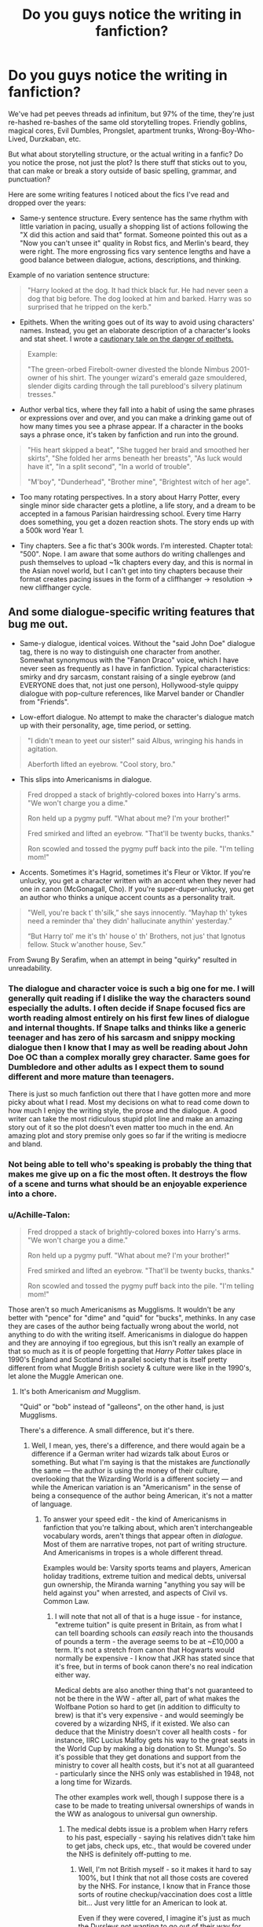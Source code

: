 #+TITLE: Do you guys notice the writing in fanfiction?

* Do you guys notice the writing in fanfiction?
:PROPERTIES:
:Author: 4ecks
:Score: 83
:DateUnix: 1571065286.0
:DateShort: 2019-Oct-14
:FlairText: Discussion
:END:
We've had pet peeves threads ad infinitum, but 97% of the time, they're just re-hashed re-bashes of the same old storytelling tropes. Friendly goblins, magical cores, Evil Dumbles, Prongslet, apartment trunks, Wrong-Boy-Who-Lived, Durzkaban, etc.

But what about storytelling structure, or the actual writing in a fanfic? Do you notice the prose, not just the plot? Is there stuff that sticks out to you, that can make or break a story outside of basic spelling, grammar, and punctuation?

Here are some writing features I noticed about the fics I've read and dropped over the years:

- Same-y sentence structure. Every sentence has the same rhythm with little variation in pacing, usually a shopping list of actions following the "X did this action and said that" format. Someone pointed this out as a "Now you can't unsee it" quality in Robst fics, and Merlin's beard, they were right. The more engrossing fics vary sentence lengths and have a good balance between dialogue, actions, descriptions, and thinking.

Example of no variation sentence structure:

#+begin_quote

  #+begin_quote
    "Harry looked at the dog. It had thick black fur. He had never seen a dog that big before. The dog looked at him and barked. Harry was so surprised that he tripped on the kerb."
  #+end_quote
#+end_quote

- Epithets. When the writing goes out of its way to avoid using characters' names. Instead, you get an elaborate description of a character's looks and stat sheet. I wrote a [[https://www.reddit.com/r/HPfanfiction/comments/d7sagj/harry_potter_and_the_unintentional_epithet/][cautionary tale on the danger of epithets.]]

#+begin_quote
  Example:

  #+begin_quote
    "The green-orbed Firebolt-owner divested the blonde Nimbus 2001-owner of his shirt. The younger wizard's emerald gaze smouldered, slender digits carding through the tall pureblood's silvery platinum tresses."
  #+end_quote
#+end_quote

- Author verbal tics, where they fall into a habit of using the same phrases or expressions over and over, and you can make a drinking game out of how many times you see a phrase appear. If a character in the books says a phrase once, it's taken by fanfiction and run into the ground.\\

#+begin_quote

  #+begin_quote
    "His heart skipped a beat", "She tugged her braid and smoothed her skirts", "She folded her arms beneath her breasts", "As luck would have it", "In a split second", "In a world of trouble".

    "M'boy", "Dunderhead", "Brother mine", "Brightest witch of her age".
  #+end_quote
#+end_quote

- Too many rotating perspectives. In a story about Harry Potter, every single minor side character gets a plotline, a life story, and a dream to be accepted in a famous Parisian hairdressing school. Every time Harry does something, you get a dozen reaction shots. The story ends up with a 500k word Year 1.

- Tiny chapters. See a fic that's 300k words. I'm interested. Chapter total: "500". Nope. I am aware that some authors do writing challenges and push themselves to upload ~1k chapters every day, and this is normal in the Asian novel world, but I can't get into tiny chapters because their format creates pacing issues in the form of a cliffhanger -> resolution -> new cliffhanger cycle.


** And some dialogue-specific writing features that bug me out.

- Same-y dialogue, identical voices. Without the "said John Doe" dialogue tag, there is no way to distinguish one character from another. Somewhat synonymous with the "Fanon Draco" voice, which I have never seen as frequently as I have in fanfiction. Typical characteristics: smirky and dry sarcasm, constant raising of a single eyebrow (and EVERYONE does that, not just one person), Hollywood-style quippy dialogue with pop-culture references, like Marvel bander or Chandler from "Friends".

- Low-effort dialogue. No attempt to make the character's dialogue match up with their personality, age, time period, or setting.

#+begin_quote

  #+begin_quote
    "I didn't mean to yeet our sister!" said Albus, wringing his hands in agitation.

    Aberforth lifted an eyebrow. "Cool story, bro."
  #+end_quote
#+end_quote

- This slips into Americanisms in dialogue.

#+begin_quote

  #+begin_quote
    Fred dropped a stack of brightly-colored boxes into Harry's arms. "We won't charge you a dime."

    Ron held up a pygmy puff. "What about me? I'm your brother!"

    Fred smirked and lifted an eyebrow. "That'll be twenty bucks, thanks."

    Ron scowled and tossed the pygmy puff back into the pile. "I'm telling mom!"
  #+end_quote
#+end_quote

- Accents. Sometimes it's Hagrid, sometimes it's Fleur or Viktor. If you're unlucky, you get a character written with an accent when they never had one in canon (McGonagall, Cho). If you're super-duper-unlucky, you get an author who thinks a unique accent counts as a personality trait.

#+begin_quote

  #+begin_quote
    "Well, you're back t' th'silk,” she says innocently. “Mayhap th' tykes need a reminder tha' they didn' hallucinate anythin' yesterday.”

    “But Harry tol' me it's th' house o' th' Brothers, not jus' that Ignotus fellow. Stuck w'another house, Sev.”
  #+end_quote
#+end_quote

From Swung By Serafim, when an attempt in being "quirky" resulted in unreadability.
:PROPERTIES:
:Author: 4ecks
:Score: 37
:DateUnix: 1571065599.0
:DateShort: 2019-Oct-14
:END:

*** The dialogue and character voice is such a big one for me. I will generally quit reading if I dislike the way the characters sound especially the adults. I often decide if Snape focused fics are worth reading almost entirely on his first few lines of dialogue and internal thoughts. If Snape talks and thinks like a generic teenager and has zero of his sarcasm and snippy mocking dialogue then I know that I may as well be reading about John Doe OC than a complex morally grey character. Same goes for Dumbledore and other adults as I expect them to sound different and more mature than teenagers.

There is just so much fanfiction out there that I have gotten more and more picky about what I read. Most my decisions on what to read come down to how much I enjoy the writing style, the prose and the dialogue. A good writer can take the most ridiculous stupid plot line and make an amazing story out of it so the plot doesn't even matter too much in the end. An amazing plot and story premise only goes so far if the writing is mediocre and bland.
:PROPERTIES:
:Author: dehue
:Score: 24
:DateUnix: 1571072039.0
:DateShort: 2019-Oct-14
:END:


*** Not being able to tell who's speaking is probably the thing that makes me give up on a fic the most often. It destroys the flow of a scene and turns what should be an enjoyable experience into a chore.
:PROPERTIES:
:Author: MrBlack103
:Score: 9
:DateUnix: 1571075004.0
:DateShort: 2019-Oct-14
:END:


*** u/Achille-Talon:
#+begin_quote
  Fred dropped a stack of brightly-colored boxes into Harry's arms. "We won't charge you a dime."

  Ron held up a pygmy puff. "What about me? I'm your brother!"

  Fred smirked and lifted an eyebrow. "That'll be twenty bucks, thanks."

  Ron scowled and tossed the pygmy puff back into the pile. "I'm telling mom!"
#+end_quote

Those aren't so much Americanisms as Mugglisms. It wouldn't be any better with "pence" for "dime" and "quid" for "bucks", methinks. In any case they are cases of the author being factually wrong about the world, not anything to do with the writing itself. Americanisms in dialogue do happen and they are annoying if too egregious, but this isn't really an example of that so much as it is of people forgetting that /Harry Potter/ takes place in 1990's England and Scotland in a parallel society that is itself pretty different from what Muggle British society & culture were like in the 1990's, let alone the Muggle American one.
:PROPERTIES:
:Author: Achille-Talon
:Score: 11
:DateUnix: 1571071216.0
:DateShort: 2019-Oct-14
:END:

**** It's both Americanism /and/ Mugglism.

"Quid" or "bob" instead of "galleons", on the other hand, is just Mugglisms.

There's a difference. A small difference, but it's there.
:PROPERTIES:
:Author: 4ecks
:Score: 18
:DateUnix: 1571071423.0
:DateShort: 2019-Oct-14
:END:

***** Well, I mean, yes, there's a difference, and there would again be a difference if a German writer had wizards talk about Euros or something. But what I'm saying is that the mistakes are /functionally/ the same --- the author is using the money of their culture, overlooking that the Wizarding World is a different society --- and while the American variation is an "Americanism" in the sense of being a consequence of the author being American, it's not a matter of language.
:PROPERTIES:
:Author: Achille-Talon
:Score: 1
:DateUnix: 1571071729.0
:DateShort: 2019-Oct-14
:END:

****** To answer your speed edit - the kind of Americanisms in fanfiction that you're talking about, which aren't interchangeable vocabulary words, aren't things that appear often in /dialogue./ Most of them are narrative tropes, not part of writing structure. And Americanisms in tropes is a whole different thread.

Examples would be: Varsity sports teams and players, American holiday traditions, extreme tuition and medical debts, universal gun ownership, the Miranda warning "anything you say will be held against you" when arrested, and aspects of Civil vs. Common Law.
:PROPERTIES:
:Author: 4ecks
:Score: 6
:DateUnix: 1571072011.0
:DateShort: 2019-Oct-14
:END:

******* I will note that not all of that is a huge issue - for instance, "extreme tuition" is quite present in Britain, as from what I can tell boarding schools can /easily/ reach into the thousands of pounds a term - the average seems to be at ~£10,000 a term. It's not a stretch from canon that Hogwarts would normally be expensive - I know that JKR has stated since that it's free, but in terms of book canon there's no real indication either way.

Medical debts are also another thing that's not guaranteed to not be there in the WW - after all, part of what makes the Wolfbane Potion so hard to get (in addition to difficulty to brew) is that it's very expensive - and would seemingly be covered by a wizarding NHS, if it existed. We also can deduce that the Ministry doesn't cover all health costs - for instance, IIRC Lucius Malfoy gets his way to the great seats in the World Cup by making a big donation to St. Mungo's. So it's possible that they get donations and support from the ministry to cover all health costs, but it's not at all guaranteed - particularly since the NHS only was established in 1948, not a long time for Wizards.

The other examples work well, though I suppose there is a case to be made to treating universal ownerships of wands in the WW as analogous to universal gun ownership.
:PROPERTIES:
:Author: matgopack
:Score: 4
:DateUnix: 1571086229.0
:DateShort: 2019-Oct-15
:END:

******** The medical debts issue is a problem when Harry refers to his past, especially - saying his relatives didn't take him to get jabs, check ups, etc., that would be covered under the NHS is definitely off-putting to me.
:PROPERTIES:
:Author: Sporkalork
:Score: 3
:DateUnix: 1571144086.0
:DateShort: 2019-Oct-15
:END:

********* Well, I'm not British myself - so it makes it hard to say 100%, but I think that not all those costs are covered by the NHS. For instance, I know that in France those sorts of routine checkup/vaccination does cost a little bit... Just very little for an American to look at.

Even if they were covered, I imagine it's just as much the Dursleys not wanting to go out of their way for Harry than anything else
:PROPERTIES:
:Author: matgopack
:Score: 0
:DateUnix: 1571144558.0
:DateShort: 2019-Oct-15
:END:


******* Yes, those things do exist, but what do they have to do with "the writing" (which is the subject of this thread)?

Also, for things like holiday traditions, the Miranda warning and law, I don't think the Wizarding World should be very much like Muggle Britain anyway, so I have no strong objections to authors basing themselves on what they know rather than British customs specifically.
:PROPERTIES:
:Author: Achille-Talon
:Score: 0
:DateUnix: 1571076072.0
:DateShort: 2019-Oct-14
:END:


**** Bit of a minor nitpick, I guess, but there's also the "mom" part. That's American.

"Mum" would be better.
:PROPERTIES:
:Author: alarmstrike
:Score: 4
:DateUnix: 1571106371.0
:DateShort: 2019-Oct-15
:END:


*** u/YOB1997:
#+begin_quote
  "I didn't mean to yeet our sister!" said Albus, wringing his hands in agitation.

  Aberforth lifted an eyebrow. "Cool story, bro."
#+end_quote

This is pretty funny, ngl.
:PROPERTIES:
:Author: YOB1997
:Score: 1
:DateUnix: 1580594779.0
:DateShort: 2020-Feb-02
:END:


** I certainly notice the writing - usually not on purpose/deliberately (ie, analyzing it) but in the feel it gives off. Frankly, it's the reason I drop most fics - the writing quality being poor enough to not draw my interest.

Your example of the same-y sentence structure is a good one - I'd also add that a lot of short sentences do the same feel to me.

Dialogue is a tough one, because it's very difficult to write good one I find - but yeah, if the words they use stand out too much, it's kinda ridiculous. American-isms isn't necessarily a problem for me (depends on which ones they are, and how much they have in it) - but other aspects can easily make me shake my head at poor writing.

I personally find it hard to overlook bad writing to enjoy a work - probably more so than any tired trope, honestly.
:PROPERTIES:
:Author: matgopack
:Score: 24
:DateUnix: 1571066881.0
:DateShort: 2019-Oct-14
:END:

*** Short sentences and one-sentence paragraphs can work, if they're infrequent. It can be a useful way to add tension and movement in action sequences, as long as the rest of the story has varied sentence/paragraph lengths. It makes the kicker moment hid harder when the sentence is short and abrupt.

Example from the books:

#+begin_quote
  A few more of the portraits had stirred now. Terror of being interrogated made Harry stride across the room and seize the doorknob. It would not turn.

  He was shut in.
#+end_quote

If it was written in one paragraph, with no variation in sentences, you wouldn't get the same effect.

#+begin_quote
  A few more of the portraits had stirred now. Harry was terrified of being interrogated. He strode across the room and seized the doorknob. It would not turn. He was shut in.
#+end_quote

...And that's the difference between Robst and JKR, lol.

I think dialogue is one of those things that, when it's good, it blends in seamlessly with the characterization and story. You don't really notice it, because you're fully immersed in the story and characters. But when it's bad, it stands out and ruins the story and turns the characters into tropey caricatures. Kind of like a getting into a car or elevator. When it's working well, it's a smooth ride and you forget about it and get where you're going. When it's broken, it ruins your day.
:PROPERTIES:
:Author: 4ecks
:Score: 12
:DateUnix: 1571069729.0
:DateShort: 2019-Oct-14
:END:


** Honestly, writing and prose are one of the most important things to me when reading a fanfic. For example, people complain about RobSt's plots and characterization, but I can't even get to the blandness because his sentence structure just feels off to me.
:PROPERTIES:
:Author: bonsly24
:Score: 24
:DateUnix: 1571068903.0
:DateShort: 2019-Oct-14
:END:

*** u/4ecks:
#+begin_quote
  I can't even get to the blandness because his sentence structure just feels off to me.
#+end_quote

I just flipped to a random chapter in "Harry Crow", and the blandness effect comes from every sentence of every paragraph having an identical structure with minimal variation. Character name's or pronoun, the action they take, result of the action.

#+begin_quote
  Bill had fired three hexes at Harry in quick succession, all at different body parts. Harry had deflected the first one at Malfoy again, dodged the second but the third one connected with his thigh. Harry though didn't cry out, merely bowed in acknowledgement to his teacher's skill.
#+end_quote

Outside of the dialogue, the rest of the prose is a running commentary on what's happening and what everyone's doing, with very little prose spent on developing character through contemplation and thought, like the Harry written by JKR. The Harry in the books /thinks/ about what's happening around him, not just acting and reacting like Robst's Harry. JKR's Harry gets angsty at times (OotP), but it also makes him feel like a human and not a robot.

#+begin_quote
  He walked up the marble staircase two steps at a time, past the many students hurrying towards lunch. The anger that had just flared so unexpectedly still blazed inside him, and the vision of Ron and Hermione's shocked faces afforded him a sense of deep satisfaction.
#+end_quote
:PROPERTIES:
:Author: 4ecks
:Score: 15
:DateUnix: 1571071035.0
:DateShort: 2019-Oct-14
:END:

**** All good points. You put this stuff into words /way/ better than I could, most of the time I could tell you that a fic feels off, but not /why/ It feels off.
:PROPERTIES:
:Author: bonsly24
:Score: 8
:DateUnix: 1571072795.0
:DateShort: 2019-Oct-14
:END:


** u/mlxv4:
#+begin_quote
  "His heart skipped a beat", "She tugged her braid and smoothed her skirts", "She folded her arms beneath her breasts", "As luck would have it", "In a split second", "In a world of trouble".
#+end_quote

Blood and bloody ashes if that didn't immediately throw me back to Wheel of Time haha. Though in fairness, I'll say that despite Jordan's constant verbal tics, his prose had a very nice storybook like quality that sold the tone harder than anything else could.

Also yeah I actively don't read most fanfiction because the writing feels stale. I feel like I could get through the worst of plots if the writing was just a biiit better.
:PROPERTIES:
:Author: mlxv4
:Score: 13
:DateUnix: 1571083109.0
:DateShort: 2019-Oct-14
:END:

*** Same! I am doing a re-read in anticipation of the Amazon show and was momentarily confused as to what subreddit I was in. It's a very Wheel of Time sentence.
:PROPERTIES:
:Author: dehue
:Score: 3
:DateUnix: 1571108915.0
:DateShort: 2019-Oct-15
:END:


** I definitely notice things I don't like in writing style but I never really stop to think what it is that bugs me. Constant short sentences and run on sentences are the only ones I know straight away that that's what's bugging me. I can overlook bad spelling and grammer pretty easily, my mind kinda corrects it as I'm reading so I don't always notice it unless it's something glaringly obvious to me. But I've definitely given up on something if the style bugs me in some way, usually only shorter or one shot fics, but sometimes longer ones as well, I usually give those a few chapters to improve first if I like the story itself.
:PROPERTIES:
:Author: WhiteKnightPrimal
:Score: 10
:DateUnix: 1571069281.0
:DateShort: 2019-Oct-14
:END:

*** I'm the same way. Especially if the grammar + spelling mistakes aren't super frequent. Unless it's something that makes the story completely unreadable (i.e. the author doesn't know what paragraph breaks are, I can't follow a conversation or what a character is doing, etc.) I don't really notice. I also think I'm a lot more forgiving in fanfiction than I would be for professionally published works. Most fanfiction authors are relying completely on like a vaguely competent friend and their own understanding of language for editing, mistakes are inevitable.
:PROPERTIES:
:Author: crystalldaddy
:Score: 3
:DateUnix: 1571083025.0
:DateShort: 2019-Oct-14
:END:

**** I'm definitely more forgiving with fanfiction than professional work. If something is professionally published but has spelling errors etc then there are people not doing their job. It makes the author look bad but chances are it was a simple mistake missed by editors and publishers. Fanfiction on the other hand is more of a hobby. It's done for fun and to improve your own writing. There shouldn't be an expectation for things like spelling and grammar to be perfect in fanfiction in my opinion. Not everyone is going to have someone to check over their work and even if they do the chances of something being missed are still pretty big. If the spelling is so bad you can't understand what's been written then it's a problem, but I haven't come across that often.
:PROPERTIES:
:Author: WhiteKnightPrimal
:Score: 3
:DateUnix: 1571083390.0
:DateShort: 2019-Oct-14
:END:


** Oh god yes. So many times I have seen a really good premise that managed to avoid/subvert tropes only to nope out because the prose sucked. If the story is good enough I'll tough through it (Basilisk-born, while certainly not quite grammatically correct is at least consistent in how it is incorrect, which makes it more manageable. That said, holy shit the worldbuilding) but most of the time when the writing sucks I just close the window. Run-on sentences I can generally deal with, those usually mean there's at least /some/ description to be had. When the sentences are super short I just can't though.
:PROPERTIES:
:Author: Erebus1999
:Score: 6
:DateUnix: 1571069868.0
:DateShort: 2019-Oct-14
:END:


** My dear child! I wish I had seen this thread before posting a rant based on authors who misuse the words “breath/breathe” and “past/passed”. My beef is nowhere near the level of sophistication that many comments have attained; nonetheless, I become batshit crazy every time I see this! “Breath, fic reader! Just breath deeply!”
:PROPERTIES:
:Author: CocoRobicheau
:Score: 7
:DateUnix: 1571082675.0
:DateShort: 2019-Oct-14
:END:

*** Sounds like you would enjoy linkffn(Minuets in B Minor) :)
:PROPERTIES:
:Author: thrawnca
:Score: 5
:DateUnix: 1571094694.0
:DateShort: 2019-Oct-15
:END:

**** [[https://www.fanfiction.net/s/11739934/1/][*/Minuets in B Minor/*]] by [[https://www.fanfiction.net/u/1304534/Bar-Sira][/Bar Sira/]]

#+begin_quote
  What a difference one word can make...
#+end_quote

^{/Site/:} ^{fanfiction.net} ^{*|*} ^{/Category/:} ^{Harry} ^{Potter} ^{*|*} ^{/Rated/:} ^{Fiction} ^{K+} ^{*|*} ^{/Chapters/:} ^{50} ^{*|*} ^{/Words/:} ^{48,878} ^{*|*} ^{/Reviews/:} ^{87} ^{*|*} ^{/Favs/:} ^{54} ^{*|*} ^{/Follows/:} ^{53} ^{*|*} ^{/Updated/:} ^{8/8} ^{*|*} ^{/Published/:} ^{1/18/2016} ^{*|*} ^{/id/:} ^{11739934} ^{*|*} ^{/Language/:} ^{English} ^{*|*} ^{/Genre/:} ^{Humor} ^{*|*} ^{/Download/:} ^{[[http://www.ff2ebook.com/old/ffn-bot/index.php?id=11739934&source=ff&filetype=epub][EPUB]]} ^{or} ^{[[http://www.ff2ebook.com/old/ffn-bot/index.php?id=11739934&source=ff&filetype=mobi][MOBI]]}

--------------

*FanfictionBot*^{2.0.0-beta} | [[https://github.com/tusing/reddit-ffn-bot/wiki/Usage][Usage]]
:PROPERTIES:
:Author: FanfictionBot
:Score: 3
:DateUnix: 1571094715.0
:DateShort: 2019-Oct-15
:END:


**** OMG, it's PERFECT!!!! Thank you so much for the rec. I totally need this fic in my life!
:PROPERTIES:
:Author: CocoRobicheau
:Score: 2
:DateUnix: 1571111654.0
:DateShort: 2019-Oct-15
:END:

***** I particularly enjoyed the Grater Good :).
:PROPERTIES:
:Author: thrawnca
:Score: 1
:DateUnix: 1571387782.0
:DateShort: 2019-Oct-18
:END:


** Yeah... Generally though I don't notice particular things but there are some fics that sound super interesting and then I read the first few paragraphs and I already know, that I won't be able to finish it because I don't like the writing style. That to be said, I think that mainly in some longer fics the author improves in their writing style as the story goes on.
:PROPERTIES:
:Author: Quine_
:Score: 6
:DateUnix: 1571066747.0
:DateShort: 2019-Oct-14
:END:

*** This is why I like to flip to a random middle chapter in a fic and read a paragraph or two before I commit to reading it, especially if it's a long one over 200k words. If the writing looks and sounds more polished than the summary or the first page, then I'll trust that the author has improved over time.

But if the preview shows me writing with hokey dialogue or lurid purple prose descriptions, I'll just drop it there.

I used to read 600k+ word fics hoping that it would get better at some point, but I gave that up long ago.
:PROPERTIES:
:Author: 4ecks
:Score: 14
:DateUnix: 1571067403.0
:DateShort: 2019-Oct-14
:END:

**** That's a great strategy!
:PROPERTIES:
:Author: CocoRobicheau
:Score: 3
:DateUnix: 1571082114.0
:DateShort: 2019-Oct-14
:END:


** Completely agree with everything said. I would also add some i noticed

- repetitiveness - quite often it isn't even some common trope itself I have problem with, but how much some authors are milking it. You can bet if you see 'Mione mentioned once, it will be from there on referred as such by every character including narrator. Another example would be that stupid Weasley twins-speak. I could handle it once (with an eye-roll), but their dialogue is always the same for the rest of the fic

- some authors are really bad at understanding how fast can time pass in different situations. In some you will have explicitly mentioned something happening hour from now, then after 10 lines of dialogue, it is there. On the other hand when some fast-paced, "intense" moment happening, author just randomly throws several minutes into it - like character making some "shocking" revelation and the whole rooms is frozen is astounded into silence for five minutes. Or they will have just casual dialogue in the middle of the fighting. It is not that big of a detail, but always throws me off focus.
:PROPERTIES:
:Author: matesd
:Score: 5
:DateUnix: 1571077095.0
:DateShort: 2019-Oct-14
:END:


** Yes. I do notice the prose. Part of that is because I do my own writing and am more drawn to the editing part of writing, so it is sometimes hard to take off the 'editing' hat while reading stories that don't engross me. If a story engrosses me, then I will forgive many a writing sin, however.

- Same-y sentence structure.\\
  This is something that I struggle with myself at times. I have certain ways of joining certain clauses together, and ever since a good friend pointed out that to me a few years ago, I've been very conscious of it. It honestly takes me consciously looking at the flow of the prose in my own work in order to improve on this, and I don't always do it well.

- Author verbal tics\\
  I see this all the time and am guilty as sin of it. For example, I have a habit of beginning my sentences with things like, "to be fair" or "well" or something similar. I'm better at this in writing, but some of my tics still leak through. I have a few favorite words for describing things that I have to edit out.\\
  Many authors do this. For example, Timothy Zahn has an unhealthy love of the word 'sardonically.' Rowling likes to modify her quotative verbs with adverbs rather than using another verb as a quotative verb. For example, in OotP in /Dumbledore's Army/ she writes "'Yeah, it was!' said Ron enthusiastically..." rather than saying "'Yeah, it was!' Ron enthused." Taken by itself, either way is acceptable. But sticking to one over the other almost exclusively is a tic. Not to mention Rowling's need to "adverbify" nearly every quotative verb.\\
  On a semi-related note, I have to resist the urge to flip off the author through the screen whenever I hear the word 'dunderhead.' Please, authors, let go of this word!

- Epithets.\\
  Ugh, I am at a constant battle with epithets. I get their use. Really, I do. But I've read so many fics inundated with them that I find it hard to use any of them in my own writing, even where appropriate. Therefore I tend to err on the opposite side of the spectrum, where I almost never use epithets. To avoid excessive use of proper nouns, I have to carefully craft my sentences so that who is being referred to is understood via context.

- Too many rotating perspectives.\\
  I actually don't see this very often. It does get annoying when I do.

- Tiny chapters.\\
  Another thing I very rarely see. More often, I see excessively long chapters.

- Same-y dialogue/identical voices.\\
  This is common and unfortunately won't go away until the author makes a real effort to characterize each person in their head. Voicing a character can take many forms. Regional diction (certain words or phrases unique or semi-unique to the location in which the character grew up), preferred words (one character likes to use the word 'therefore', for example), wittiness (do they pun or are they savvy to the more fun turns of phrase?), optimism/pessimism (do they look for the good or bad in things?), dialogue flow (do they tend to trail their sentences off, or finish sentences in 'eh', or do they only use as many words as necessary?), etc etc etc.

- Accents\\
  I try not to write accents as much as allude to them. I found Fleur's speech to be only tangentially related to how French people sound when they speak English. And unfortunately many fanfic authors have managed to make Fleur's "Phlegmglish" even /worse./ It's far too easy to stereotype here, so I avoid it.
:PROPERTIES:
:Author: LittleDinghy
:Score: 7
:DateUnix: 1571082178.0
:DateShort: 2019-Oct-14
:END:


** "Sighed" is the only expression most writers know. Damn in every fic almost one "sighed" per paragraph.
:PROPERTIES:
:Author: kprasad13
:Score: 11
:DateUnix: 1571066569.0
:DateShort: 2019-Oct-14
:END:

*** There's a weird dichotomy of newbie fanfic writers:

1. Fics that only use "said" and one other dialogue tag. "Sighed" or "drawled" are the most common.

2. Fics that use every other dialogue tag /except/ "said". You get the whole thesaurus thrown at you, with a matching adverb. "Trumpeted uproariously", "thundered heavily", "screamed shrilly," "bellowed vulgarly", and the classic one, "ejaculated loudly".
:PROPERTIES:
:Author: 4ecks
:Score: 25
:DateUnix: 1571066903.0
:DateShort: 2019-Oct-14
:END:

**** Here you have two authors, one of whom listened to the wrong lesson in English class, and the other of whom could really use a refresher.
:PROPERTIES:
:Author: ForwardDiscussion
:Score: 5
:DateUnix: 1571075092.0
:DateShort: 2019-Oct-14
:END:


**** Reminds me of Hogwarts School of Prayer and Miracles. “verbalized knowingly, solicited inquisitively, reassured friendlily”
:PROPERTIES:
:Author: -ariose-
:Score: 4
:DateUnix: 1571083613.0
:DateShort: 2019-Oct-14
:END:


**** I'm currently struggling with the dialogue in the otherwise excellent and original "The odds were never in my favor" by Antony444. First there's the Epithet problem OP mentioned--"the bushy-haired Gryffindor said" or "the killing-curse green eyed witch said" (when "she" would often suffice).

Then there are scenes like Ron making a suggestion to Neville, in which we get "'Good initiative,' Neville felicitated." I wish that the author (who is fluent in English but not a native speaker) would put down the thesaurus and/or get a beta.

A more general comment--authors ideally should read their dialogue out loud and then ask, "Does an 11-year old really speak like this?" Because most of the time, the answer is no.
:PROPERTIES:
:Author: ProfTilos
:Score: 3
:DateUnix: 1571105942.0
:DateShort: 2019-Oct-15
:END:

***** u/ParanoidDrone:
#+begin_quote
  A more general comment--authors ideally should read their dialogue out loud and then ask, "Does an 11-year old really speak like this?" Because most of the time, the answer is no.
#+end_quote

Honestly, I give this a pass most of the time. If it's super egregious I'll give the text kind of a funny look, but that's it.
:PROPERTIES:
:Author: ParanoidDrone
:Score: 4
:DateUnix: 1571108538.0
:DateShort: 2019-Oct-15
:END:


**** To be fair they're just following canon for that last one
:PROPERTIES:
:Author: darkpothead
:Score: 1
:DateUnix: 1571106274.0
:DateShort: 2019-Oct-15
:END:


** I think another problem is when someone who's first language isn't english and they don't get someone to read over what they're saying and it all just sounds... off. Like 'Harry walks into the house and ask for some potato'. Kind of hard to make an example as English is my first language, but if you're unsure of your english, rather than apologise for it at the start of the chapter maybe get someone to read it over so it sounds right and not... awkward to read.
:PROPERTIES:
:Author: _NotMitetechno_
:Score: 6
:DateUnix: 1571072113.0
:DateShort: 2019-Oct-14
:END:


** Recently I've really struggled with fics that give an info dump in the first chapter. It didn't used to bother me, but I think after reading so many that struggled to organically introduce backstory it's become one of my biggest pet peeves in fics
:PROPERTIES:
:Author: TheAridTaung
:Score: 4
:DateUnix: 1571080516.0
:DateShort: 2019-Oct-14
:END:


** Maybe look at [[/r/fanfiction][r/fanfiction]] - there they always mention stuff like that as pet peeves :) orbs for eyes and the term smirk seem to be the most annoying for most people.
:PROPERTIES:
:Author: Mikill1995
:Score: 3
:DateUnix: 1571068477.0
:DateShort: 2019-Oct-14
:END:


** What's funny about "Author Verbal Tics" - This is found in very well known published authors. Freaking Stephen King is obsessed with making people wet themselves or almost wet themselves. It's his go-to description anytime a character gets nervous/scared.
:PROPERTIES:
:Author: synfidie
:Score: 3
:DateUnix: 1571083117.0
:DateShort: 2019-Oct-14
:END:


** This is probably super unfair, but I won't read a fanfic with the phrase "Don't like it don't read it!" in the summary or authors notes.
:PROPERTIES:
:Author: ashez2ashes
:Score: 5
:DateUnix: 1571166716.0
:DateShort: 2019-Oct-15
:END:


** I absolutely notice the writing in fics I read (and write, for that matter). I hate reading my own work, but I've made a habit of giving each chapter I write a once-over before sending it to my editors, just so I can be sure that I've avoided repetitive phrasing and awkward dialogue.

I will freely admit that I've dropped fics because the writing feels flat and bland.
:PROPERTIES:
:Author: Tenebris-Umbra
:Score: 3
:DateUnix: 1571068945.0
:DateShort: 2019-Oct-14
:END:


** I may regret asking this but what is 'Durzkaban'?
:PROPERTIES:
:Author: snarkyattitude
:Score: 3
:DateUnix: 1571072869.0
:DateShort: 2019-Oct-14
:END:

*** Dursley + Azkaban.

The shorthand for the fanfic trope where Harry is abused above and beyond canon, not just starved and kept in a cupboard, but forced to eat scraps off the floor while the Dursley laugh at him and call him a "freak". In those fics, Number Four is as soul-destroying as Azkaban.
:PROPERTIES:
:Author: 4ecks
:Score: 7
:DateUnix: 1571073486.0
:DateShort: 2019-Oct-14
:END:

**** u/Hellstrike:
#+begin_quote
  Number Four is as soul-destroying as Azkaban
#+end_quote

That's canon Number 4 though, if the abuse has realistic consequences.
:PROPERTIES:
:Author: Hellstrike
:Score: 6
:DateUnix: 1571076079.0
:DateShort: 2019-Oct-14
:END:


** I'm not a native reader, so most grammar details fly right through (above?) me
:PROPERTIES:
:Author: will1707
:Score: 3
:DateUnix: 1571075167.0
:DateShort: 2019-Oct-14
:END:


** Hi [[/u/4ecks][u/4ecks]] I remember you used the "Green-eyed Firebolt-owner" sentence before. Just wondering, was that in an actual fic or did you just make up that hilarious example?
:PROPERTIES:
:Author: Efficient_Assistant
:Score: 3
:DateUnix: 1571096926.0
:DateShort: 2019-Oct-15
:END:

*** I made it up because it was the most ridiculous thing I could think of.
:PROPERTIES:
:Author: 4ecks
:Score: 3
:DateUnix: 1571100087.0
:DateShort: 2019-Oct-15
:END:

**** I don't know whether I should be relieved or disappointed that it wasn't present in an actual fic, but thank you for making it up. Made me laugh real hard first time I heard it. :)
:PROPERTIES:
:Author: Efficient_Assistant
:Score: 3
:DateUnix: 1571100311.0
:DateShort: 2019-Oct-15
:END:


** Great summary. IMO the writing is the most important thing there can be in a fic - i can at least give a try to some fic when the premise is kind of weird or only tangentially interesting if the writing turns out alright, but if it's off i'm not even gonna bother with something that has a great premise/summary.

I don't think short chapters really are that big of an issue (or maybe i just didn't run into them) - more often than not what i see are chapters that are a tad too long and could use some splitting for easier reading. Or culling in genereal, there's far too many overinflated fics.

I think the only thing that ain't bothering me from what you people mention are Americanisms - but i'm not native, so that might be the reason. Your example, as someone already pointed out, isn't really an americanism - more of a muggleism, which really are out of place, especially in that money-related context.
:PROPERTIES:
:Author: Von_Usedom
:Score: 3
:DateUnix: 1571113835.0
:DateShort: 2019-Oct-15
:END:


** The Sorcerer's Stone was only 67k words. If you can't wrap up the first year in under 100k words you're dragging it out too long and something has to go.
:PROPERTIES:
:Author: 1-1-19MemeBrigade
:Score: 4
:DateUnix: 1571092495.0
:DateShort: 2019-Oct-15
:END:

*** But a 300k+ wordcount set in the summer between 5th and 6th year is okay, right? ...Right...?

What about a 800k+ wordcount set between the end of 3rd year and the end of 4th year? Surely that's fine...
:PROPERTIES:
:Author: darkpothead
:Score: 5
:DateUnix: 1571106485.0
:DateShort: 2019-Oct-15
:END:

**** I actually think this is ok (the summers), maybe not to that extent but it's not a rehash of canon, it's not another exhausting school year of repetition (wake up, breakfast, class, lunch, class, dinner, common room, bed) you can pack a lot into summers, do exciting new things, stay up til 4am doing stupid shit or sleep until lunchtime. We get to explore the magical world more, the culture ... the summer before Harry's 4th year is a great example of this it's Chapter 12 and page 152 before we actually get to Hogwarts in that book

It can be the best or worst part of a fic especially if you add in a shopping trip.

I love writing the shopping trips but I don't add them to my fics without */heavy/* culling now , and letter writing! I love writing letters between characters but fuck... so boring to read them so I don't add them unless I have to
:PROPERTIES:
:Author: LiriStorm
:Score: 3
:DateUnix: 1571108082.0
:DateShort: 2019-Oct-15
:END:

***** I was more just joking about two of my favorite fics (though for vastly different reasons): linkffn(Harry Potter and the Summer of Change) and linkao3(A Marauder's Plan)

I think it's a matter of both personal taste and the writing of the author. I enjoy long stories that go into a large amount of detail, but understand people can find it unnecessarily long-winded or taking to long to progress the story. I can also find fics to be the same way, but the long fics I like have more than enough details and progression to keep me reading despite the short timeframe.
:PROPERTIES:
:Author: darkpothead
:Score: 2
:DateUnix: 1571115018.0
:DateShort: 2019-Oct-15
:END:

****** [[https://archiveofourown.org/works/1085412][*/A Marauder's Plan/*]] by [[https://www.archiveofourown.org/users/Rachel500/pseuds/CatsAreCool/users/FuriousBeatrice/pseuds/FuriousBeatrice][/CatsAreCool (Rachel500)FuriousBeatrice/]]

#+begin_quote
  What if Sirius decided to stay in England and deliver on his promise to raise Harry instead of hiding somewhere sunny? Changes abound with that one decision...
#+end_quote

^{/Site/:} ^{Archive} ^{of} ^{Our} ^{Own} ^{*|*} ^{/Fandom/:} ^{Harry} ^{Potter} ^{-} ^{J.} ^{K.} ^{Rowling} ^{*|*} ^{/Published/:} ^{2013-12-16} ^{*|*} ^{/Completed/:} ^{2016-06-13} ^{*|*} ^{/Words/:} ^{865520} ^{*|*} ^{/Chapters/:} ^{87/87} ^{*|*} ^{/Comments/:} ^{1375} ^{*|*} ^{/Kudos/:} ^{4176} ^{*|*} ^{/Bookmarks/:} ^{1832} ^{*|*} ^{/Hits/:} ^{181850} ^{*|*} ^{/ID/:} ^{1085412} ^{*|*} ^{/Download/:} ^{[[https://archiveofourown.org/downloads/1085412/A%20Marauders%20Plan.epub?updated_at=1562932267][EPUB]]} ^{or} ^{[[https://archiveofourown.org/downloads/1085412/A%20Marauders%20Plan.mobi?updated_at=1562932267][MOBI]]}

--------------

[[https://www.fanfiction.net/s/2567419/1/][*/Harry Potter And The Summer Of Change/*]] by [[https://www.fanfiction.net/u/708471/lorddwar][/lorddwar/]]

#+begin_quote
  COMPLETE Edit in process. PostOOTP, Very Little of HBP. Harry returns to Privet Drive and Tonks helps him become the man and hero he must be to survive. HONKS. Action, Violence, Language and Sexual Situations
#+end_quote

^{/Site/:} ^{fanfiction.net} ^{*|*} ^{/Category/:} ^{Harry} ^{Potter} ^{*|*} ^{/Rated/:} ^{Fiction} ^{M} ^{*|*} ^{/Chapters/:} ^{19} ^{*|*} ^{/Words/:} ^{332,503} ^{*|*} ^{/Reviews/:} ^{2,748} ^{*|*} ^{/Favs/:} ^{9,604} ^{*|*} ^{/Follows/:} ^{4,145} ^{*|*} ^{/Updated/:} ^{5/13/2006} ^{*|*} ^{/Published/:} ^{9/5/2005} ^{*|*} ^{/Status/:} ^{Complete} ^{*|*} ^{/id/:} ^{2567419} ^{*|*} ^{/Language/:} ^{English} ^{*|*} ^{/Genre/:} ^{Adventure/Romance} ^{*|*} ^{/Characters/:} ^{Harry} ^{P.,} ^{N.} ^{Tonks} ^{*|*} ^{/Download/:} ^{[[http://www.ff2ebook.com/old/ffn-bot/index.php?id=2567419&source=ff&filetype=epub][EPUB]]} ^{or} ^{[[http://www.ff2ebook.com/old/ffn-bot/index.php?id=2567419&source=ff&filetype=mobi][MOBI]]}

--------------

*FanfictionBot*^{2.0.0-beta} | [[https://github.com/tusing/reddit-ffn-bot/wiki/Usage][Usage]]
:PROPERTIES:
:Author: FanfictionBot
:Score: 1
:DateUnix: 1571115032.0
:DateShort: 2019-Oct-15
:END:


*** I'm definitely biased here since I wrote a year one that was much longer than that, but if you're doing your own thing and not rehashing canon there's no reason why first year has to be the same length as Sorcerer's Stone.
:PROPERTIES:
:Author: ashez2ashes
:Score: 2
:DateUnix: 1571165568.0
:DateShort: 2019-Oct-15
:END:


** When characters draw conclusions or make observations that cannot be made unless they were also reading the story. That and the plot moving impossibly fast with too many mcguffins.
:PROPERTIES:
:Author: rentingumbrellas
:Score: 2
:DateUnix: 1571138257.0
:DateShort: 2019-Oct-15
:END:


** These are few examples:

- The graphic description of a child Harry being beaten to the point of broken bones by Vernon Dursley and/or Dudley Dursley, and starved to death.
- The detailed description of the sexual life or romance of the paired characters from their previous relationships.
- Rape or sexual assault reminiscences that came out of nowhere in the middle of a romance without a warning.
:PROPERTIES:
:Author: thehardcoreharmony
:Score: 3
:DateUnix: 1571069695.0
:DateShort: 2019-Oct-14
:END:


** Yeah but I never really analyzed it or noticed what it was that makes me think 'this is exhausting' and nope out, so this has been interesting.
:PROPERTIES:
:Author: tumbleweedsforever
:Score: 1
:DateUnix: 1571083222.0
:DateShort: 2019-Oct-14
:END:


** The prose tropes you describe; I don't generally notice them so much as run screaming from them.
:PROPERTIES:
:Author: OfficerCrabTurnip
:Score: 1
:DateUnix: 1571086758.0
:DateShort: 2019-Oct-15
:END:


** I actually feel the opposite in that I prefer discussions of the aforementioned usage of storytelling tropes over discussions about "actual writing." Ultimately, a lot of what OP's "actual writing" refers to is what I'd call just technical details. While, yes, on the whole I prefer fics (and stories in general) that are more polished, I try to judge fics by how they deal with thematic, character, and plot development, which is why looking at how a fic deals with storytelling tropes, even well-worn ones, is extremely useful, since they easily lend themselves as litmus tests for how an author deals with themes, characters, and plots.
:PROPERTIES:
:Author: LaMermeladaDeMoras
:Score: 1
:DateUnix: 1571132322.0
:DateShort: 2019-Oct-15
:END:


** [deleted]
:PROPERTIES:
:Score: 1
:DateUnix: 1571065802.0
:DateShort: 2019-Oct-14
:END:

*** What makes it masturbatory? The content and tropey "Goddess Hermione" content, or the actual writing style?

I just checked a random chapter in a random multi-chap fic, and I can't get over the fact that each chapter is broken up with 10 scene breaks, almost all dialogue, of maybe 20 lines before it swaps to the next scene. It has all the same pacing issues of the fics with 5000 chapters and 100k words.
:PROPERTIES:
:Author: 4ecks
:Score: 6
:DateUnix: 1571066424.0
:DateShort: 2019-Oct-14
:END:

**** [deleted]
:PROPERTIES:
:Score: 1
:DateUnix: 1571066597.0
:DateShort: 2019-Oct-14
:END:

***** Then that's a plot/narrative issue, not a structural writing issue. Not exactly the point of this thread, mate.
:PROPERTIES:
:Author: 4ecks
:Score: 4
:DateUnix: 1571067119.0
:DateShort: 2019-Oct-14
:END:

****** Sorry
:PROPERTIES:
:Author: Bleepbloopbotz2
:Score: 3
:DateUnix: 1571067230.0
:DateShort: 2019-Oct-14
:END:


** Gosh. Now I really want to know if my dialogue is shit because I quite like my dialogue. I read things out loud to get a better rhythm. I hope I'm not just lying to myself. Excellent points made in this thread.
:PROPERTIES:
:Author: RelicFelix
:Score: 1
:DateUnix: 1571076468.0
:DateShort: 2019-Oct-14
:END:


** [deleted]
:PROPERTIES:
:Score: -2
:DateUnix: 1571067724.0
:DateShort: 2019-Oct-14
:END:

*** *EDIT:* The poster deleted their comment, but it was an accusation of me complaining about bad writing without giving constructive advice to help.

I did, actually. Most of them are self-evident.

- On sentence structure: "The more engrossing fics vary sentence lengths and have a good balance between dialogue, actions, descriptions, and thinking."

- On epithets: Use characters' names.

- On verbal tics: It's a habit, don't fall into it.

- On too many perspectives: In a story about Harry Potter, focus on Harry Potter.

- On tiny chapters: "their format creates pacing issues in the form of a cliffhanger -> resolution -> new cliffhanger cycle." Pace the stories better, by taking more time to write longer, substantial chapters, or plan the pacing so the chapter break happens at a natural scene transition, and thus avoiding unnecessary cliffhangers.
:PROPERTIES:
:Author: 4ecks
:Score: 8
:DateUnix: 1571068280.0
:DateShort: 2019-Oct-14
:END:
